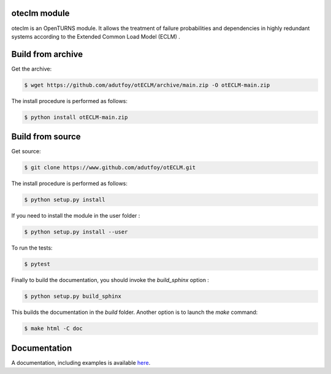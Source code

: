 oteclm module
=============

oteclm is an OpenTURNS module. It allows the treatment of failure probabilities and dependencies in highly redundant systems according to the Extended Common Load Model (ECLM) .


Build from archive
==================

Get the archive:

.. code-block:: shell

    $ wget https://github.com/adutfoy/otECLM/archive/main.zip -O otECLM-main.zip
 

The install procedure is performed as follows:

.. code-block:: shell

    $ python install otECLM-main.zip
   

Build from source
=================

Get source:

.. code-block:: shell

    $ git clone https://www.github.com/adutfoy/otECLM.git


The install procedure is performed as follows:

.. code-block:: shell

    $ python setup.py install

If you need to install the module in the user folder :

.. code-block:: shell

    $ python setup.py install --user

To run the tests:

.. code-block:: shell

    $ pytest

Finally to build the documentation, you should invoke the `build_sphinx` option :

.. code-block:: shell

    $ python setup.py build_sphinx

This builds the documentation in the `build` folder. Another option is to launch the `make` command:

.. code-block:: shell

    $ make html -C doc

Documentation
=============

A documentation, including examples is available `here <https://adutfoy.github.io/sphinx/oteclm/main/>`_.
